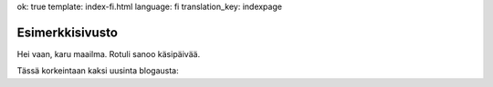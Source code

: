 ok: true
template: index-fi.html
language: fi
translation_key: indexpage

Esimerkkisivusto
================

Hei vaan, karu maailma. Rotuli sanoo käsipäivää.

Tässä korkeintaan kaksi uusinta blogausta:
